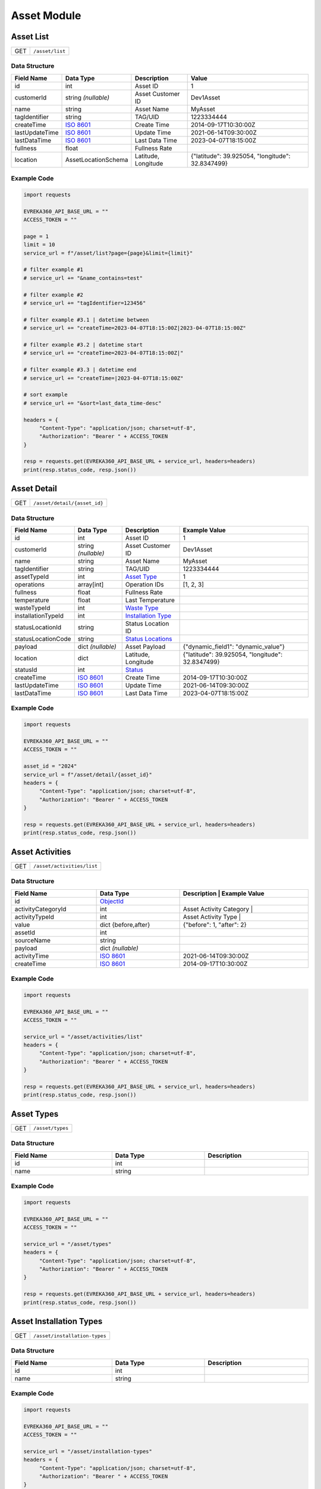 Asset Module
=================

Asset List
----------------

.. table::

   +-------------------+--------------------------------------------+
   | GET               | ``/asset/list``                            |
   +-------------------+--------------------------------------------+

Data Structure
^^^^^^^^^^^^^^^^^

.. table::
   :width: 100%

   +-------------------------+--------------------------------------------------------------+---------------------------------------------------+-------------------------------------------------------+
   | Field Name              | Data Type                                                    | Description                                       | Value                                                 |
   +=========================+==============================================================+===================================================+=======================================================+
   | id                      | int                                                          | Asset ID                                          | 1                                                     |
   +-------------------------+--------------------------------------------------------------+---------------------------------------------------+-------------------------------------------------------+
   | customerId              | string *(nullable)*                                          | Asset Customer ID                                 | Dev1Asset                                             |
   +-------------------------+--------------------------------------------------------------+---------------------------------------------------+-------------------------------------------------------+
   | name                    | string                                                       | Asset Name                                        | MyAsset                                               |
   +-------------------------+--------------------------------------------------------------+---------------------------------------------------+-------------------------------------------------------+
   | tagIdentifier           | string                                                       | TAG/UID                                           | 1223334444                                            |
   +-------------------------+--------------------------------------------------------------+---------------------------------------------------+-------------------------------------------------------+
   | createTime              | `ISO 8601 <https://en.wikipedia.org/wiki/ISO_8601>`_         | Create Time                                       | 2014-09-17T10:30:00Z                                  |
   +-------------------------+--------------------------------------------------------------+---------------------------------------------------+-------------------------------------------------------+
   | lastUpdateTime          | `ISO 8601 <https://en.wikipedia.org/wiki/ISO_8601>`_         | Update Time                                       | 2021-06-14T09:30:00Z                                  |
   +-------------------------+--------------------------------------------------------------+---------------------------------------------------+-------------------------------------------------------+
   | lastDataTime            | `ISO 8601 <https://en.wikipedia.org/wiki/ISO_8601>`_         | Last Data Time                                    | 2023-04-07T18:15:00Z                                  |
   +-------------------------+--------------------------------------------------------------+---------------------------------------------------+-------------------------------------------------------+
   | fullness                | float                                                        | Fullness Rate                                     |                                                       |
   +-------------------------+--------------------------------------------------------------+---------------------------------------------------+-------------------------------------------------------+
   | location                | AssetLocationSchema                                          | Latitude, Longitude                               | {"latitude": 39.925054, "longitude": 32.8347499}      |
   +-------------------------+--------------------------------------------------------------+---------------------------------------------------+-------------------------------------------------------+

Example Code
^^^^^^^^^^^^^^^^^

.. code-block:: python

   import requests

   EVREKA360_API_BASE_URL = ""
   ACCESS_TOKEN = ""

   page = 1
   limit = 10
   service_url = f"/asset/list?page={page}&limit={limit}"

   # filter example #1
   # service_url += "&name_contains=test"

   # filter example #2
   # service_url += "tagIdentifier=123456"

   # filter example #3.1 | datetime between
   # service_url += "createTime=2023-04-07T18:15:00Z|2023-04-07T18:15:00Z"

   # filter example #3.2 | datetime start
   # service_url += "createTime=2023-04-07T18:15:00Z|"

   # filter example #3.3 | datetime end
   # service_url += "createTime=|2023-04-07T18:15:00Z"

   # sort example
   # service_url += "&sort=last_data_time-desc"

   headers = {
        "Content-Type": "application/json; charset=utf-8",
        "Authorization": "Bearer " + ACCESS_TOKEN
   }

   resp = requests.get(EVREKA360_API_BASE_URL + service_url, headers=headers)
   print(resp.status_code, resp.json())


Asset Detail
----------------

.. table::

   +-------------------+--------------------------------------------+
   | GET               | ``/asset/detail/{asset_id}``               |
   +-------------------+--------------------------------------------+

Data Structure
^^^^^^^^^^^^^^^^^

.. table::
   :width: 100%

   +-------------------------+--------------------------------------------------------------+---------------------------------------------------+-------------------------------------------------------+
   | Field Name              | Data Type                                                    | Description                                       | Example Value                                         |
   +=========================+==============================================================+===================================================+=======================================================+
   | id                      | int                                                          | Asset ID                                          | 1                                                     |
   +-------------------------+--------------------------------------------------------------+---------------------------------------------------+-------------------------------------------------------+
   | customerId              | string *(nullable)*                                          | Asset Customer ID                                 | Dev1Asset                                             |
   +-------------------------+--------------------------------------------------------------+---------------------------------------------------+-------------------------------------------------------+
   | name                    | string                                                       | Asset Name                                        | MyAsset                                               |
   +-------------------------+--------------------------------------------------------------+---------------------------------------------------+-------------------------------------------------------+
   | tagIdentifier           | string                                                       | TAG/UID                                           | 1223334444                                            |
   +-------------------------+--------------------------------------------------------------+---------------------------------------------------+-------------------------------------------------------+
   | assetTypeId             | int                                                          | `Asset Type <#asset-types>`_                      | 1                                                     |
   +-------------------------+--------------------------------------------------------------+---------------------------------------------------+-------------------------------------------------------+
   | operations              | array[int]                                                   | Operation IDs                                     | [1, 2, 3]                                             |
   +-------------------------+--------------------------------------------------------------+---------------------------------------------------+-------------------------------------------------------+
   | fullness                | float                                                        | Fullness Rate                                     |                                                       |
   +-------------------------+--------------------------------------------------------------+---------------------------------------------------+-------------------------------------------------------+
   | temperature             | float                                                        | Last Temperature                                  |                                                       |
   +-------------------------+--------------------------------------------------------------+---------------------------------------------------+-------------------------------------------------------+
   | wasteTypeId             | int                                                          | `Waste Type <#asset-waste-types>`_                |                                                       |
   +-------------------------+--------------------------------------------------------------+---------------------------------------------------+-------------------------------------------------------+
   | installationTypeId      | int                                                          | `Installation Type <#asset-installation-types>`_  |                                                       |
   +-------------------------+--------------------------------------------------------------+---------------------------------------------------+-------------------------------------------------------+
   | statusLocationId        | string                                                       | Status Location ID                                |                                                       |
   +-------------------------+--------------------------------------------------------------+---------------------------------------------------+-------------------------------------------------------+
   | statusLocationCode      | string                                                       | `Status Locations <#asset-status-locations>`_     |                                                       |
   +-------------------------+--------------------------------------------------------------+---------------------------------------------------+-------------------------------------------------------+
   | payload                 | dict *(nullable)*                                            | Asset Payload                                     | {"dynamic_field1": "dynamic_value"}                   |
   +-------------------------+--------------------------------------------------------------+---------------------------------------------------+-------------------------------------------------------+
   | location                | dict                                                         | Latitude, Longitude                               | {"latitude": 39.925054, "longitude": 32.8347499}      |
   +-------------------------+--------------------------------------------------------------+---------------------------------------------------+-------------------------------------------------------+
   | statusId                | int                                                          | `Status <#asset-statuses>`_                       |                                                       |
   +-------------------------+--------------------------------------------------------------+---------------------------------------------------+-------------------------------------------------------+
   | createTime              | `ISO 8601 <https://en.wikipedia.org/wiki/ISO_8601>`_         | Create Time                                       | 2014-09-17T10:30:00Z                                  |
   +-------------------------+--------------------------------------------------------------+---------------------------------------------------+-------------------------------------------------------+
   | lastUpdateTime          | `ISO 8601 <https://en.wikipedia.org/wiki/ISO_8601>`_         | Update Time                                       | 2021-06-14T09:30:00Z                                  |
   +-------------------------+--------------------------------------------------------------+---------------------------------------------------+-------------------------------------------------------+
   | lastDataTime            | `ISO 8601 <https://en.wikipedia.org/wiki/ISO_8601>`_         | Last Data Time                                    | 2023-04-07T18:15:00Z                                  |
   +-------------------------+--------------------------------------------------------------+---------------------------------------------------+-------------------------------------------------------+

Example Code
^^^^^^^^^^^^^^^^^

.. code-block:: python

   import requests

   EVREKA360_API_BASE_URL = ""
   ACCESS_TOKEN = ""

   asset_id = "2024"
   service_url = f"/asset/detail/{asset_id}"
   headers = {
        "Content-Type": "application/json; charset=utf-8",
        "Authorization": "Bearer " + ACCESS_TOKEN
   }

   resp = requests.get(EVREKA360_API_BASE_URL + service_url, headers=headers)
   print(resp.status_code, resp.json())


Asset Activities
----------------

.. table::

   +-------------------+--------------------------------------------+
   | GET               | ``/asset/activities/list``                 |
   +-------------------+--------------------------------------------+

Data Structure
^^^^^^^^^^^^^^^^^

.. table::
   :width: 100%

   +------------------------------+----------------------------------------------------------------------------------+----------------------------------------------------------------------+
   | Field Name                   | Data Type                                                                        | Description                              | Example Value             |
   +==============================+==================================================================================+======================================================================+
   | id                           | `ObjectId <https://www.mongodb.com/docs/manual/reference/method/ObjectId/>`_     |                                          |                           |
   +------------------------------+----------------------------------------------------------------------------------+----------------------------------------------------------------------+
   | activityCategoryId           | int                                                                              | Asset Activity Category                  |                           |
   +------------------------------+----------------------------------------------------------------------------------+----------------------------------------------------------------------+
   | activityTypeId               | int                                                                              | Asset Activity Type                      |                           |
   +------------------------------+----------------------------------------------------------------------------------+----------------------------------------------------------------------+
   | value                        | dict {before,after}                                                              |                                          | {"before": 1, "after": 2} |
   +------------------------------+----------------------------------------------------------------------------------+----------------------------------------------------------------------+
   | assetId                      | int                                                                              |                                          |                           |
   +------------------------------+----------------------------------------------------------------------------------+----------------------------------------------------------------------+
   | sourceName                   | string                                                                           |                                          |                           |
   +------------------------------+----------------------------------------------------------------------------------+----------------------------------------------------------------------+
   | payload                      | dict *(nullable)*                                                                |                                          |                           |
   +------------------------------+----------------------------------------------------------------------------------+----------------------------------------------------------------------+
   | activityTime                 | `ISO 8601 <https://en.wikipedia.org/wiki/ISO_8601>`_                             |                                          | 2021-06-14T09:30:00Z      |
   +------------------------------+----------------------------------------------------------------------------------+----------------------------------------------------------------------+
   | createTime                   | `ISO 8601 <https://en.wikipedia.org/wiki/ISO_8601>`_                             |                                          | 2014-09-17T10:30:00Z      |
   +------------------------------+----------------------------------------------------------------------------------+----------------------------------------------------------------------+

Example Code
^^^^^^^^^^^^^^^^^

.. code-block:: python

   import requests

   EVREKA360_API_BASE_URL = ""
   ACCESS_TOKEN = ""

   service_url = "/asset/activities/list"
   headers = {
        "Content-Type": "application/json; charset=utf-8",
        "Authorization": "Bearer " + ACCESS_TOKEN
   }

   resp = requests.get(EVREKA360_API_BASE_URL + service_url, headers=headers)
   print(resp.status_code, resp.json())


Asset Types
----------------

.. table::

   +-------------------+-------------------+
   | GET               | ``/asset/types``  |
   +-------------------+-------------------+

Data Structure
^^^^^^^^^^^^^^^^^

.. table::
   :width: 100%

   +-------------------+--------------+------------------+
   | Field Name        | Data Type    | Description      |
   +===================+==============+==================+
   | id                | int          |                  |
   +-------------------+--------------+------------------+
   | name              | string       |                  |
   +-------------------+--------------+------------------+

Example Code
^^^^^^^^^^^^^^^^^

.. code-block:: python

   import requests

   EVREKA360_API_BASE_URL = ""
   ACCESS_TOKEN = ""

   service_url = "/asset/types"
   headers = {
        "Content-Type": "application/json; charset=utf-8",
        "Authorization": "Bearer " + ACCESS_TOKEN
   }

   resp = requests.get(EVREKA360_API_BASE_URL + service_url, headers=headers)
   print(resp.status_code, resp.json())


Asset Installation Types
-------------------------

.. table::

   +-------------------+--------------------------------+
   | GET               | ``/asset/installation-types``  |
   +-------------------+--------------------------------+

Data Structure
^^^^^^^^^^^^^^^^^

.. table::
   :width: 100%

   +-------------------+--------------+------------------+
   | Field Name        | Data Type    | Description      |
   +===================+==============+==================+
   | id                | int          |                  |
   +-------------------+--------------+------------------+
   | name              | string       |                  |
   +-------------------+--------------+------------------+

Example Code
^^^^^^^^^^^^^^^^^

.. code-block:: python

   import requests

   EVREKA360_API_BASE_URL = ""
   ACCESS_TOKEN = ""

   service_url = "/asset/installation-types"
   headers = {
        "Content-Type": "application/json; charset=utf-8",
        "Authorization": "Bearer " + ACCESS_TOKEN
   }

   resp = requests.get(EVREKA360_API_BASE_URL + service_url, headers=headers)
   print(resp.status_code, resp.json())


Asset Waste Types
--------------------

.. table::

   +-------------------+-------------------------+
   | GET               | ``/asset/waste-types``  |
   +-------------------+-------------------------+

Data Structure
^^^^^^^^^^^^^^^^^

.. table::
   :width: 100%

   +-------------------+--------------+------------------+
   | Field Name        | Data Type    | Description      |
   +===================+==============+==================+
   | id                | int          |                  |
   +-------------------+--------------+------------------+
   | name              | string       |                  |
   +-------------------+--------------+------------------+
   | color             | string       |                  |
   +-------------------+--------------+------------------+

Example Code
^^^^^^^^^^^^^^^^^

.. code-block:: python

   import requests

   EVREKA360_API_BASE_URL = ""
   ACCESS_TOKEN = ""

   service_url = "/asset/waste-types"
   headers = {
        "Content-Type": "application/json; charset=utf-8",
        "Authorization": "Bearer " + ACCESS_TOKEN
   }

   resp = requests.get(EVREKA360_API_BASE_URL + service_url, headers=headers)
   print(resp.status_code, resp.json())


Asset Statuses
----------------

.. table::

   +-------------------+-------------------------------+
   | GET               | ``/asset/statuses``           |
   +-------------------+-------------------------------+

Data Structure
^^^^^^^^^^^^^^^^^

.. table::
   :width: 100%

   +-------------------+--------------+------------------------------------------------------+
   | Field Name        | Data Type    | Description                                          |
   +===================+==============+======================================================+
   | id                | int          |                                                      |
   +-------------------+--------------+------------------------------------------------------+
   | name              | string       |                                                      |
   +-------------------+--------------+------------------------------------------------------+
   | color             | string       |                                                      |
   +-------------------+--------------+------------------------------------------------------+
   | location          | string       | `Status Locations <#asset-status-locations>`_        |
   +-------------------+--------------+------------------------------------------------------+

Example Code
^^^^^^^^^^^^^^^^^

.. code-block:: python

   import requests

   EVREKA360_API_BASE_URL = ""
   ACCESS_TOKEN = ""

   service_url = "/asset/statuses"
   headers = {
        "Content-Type": "application/json; charset=utf-8",
        "Authorization": "Bearer " + ACCESS_TOKEN
   }

   resp = requests.get(EVREKA360_API_BASE_URL + service_url, headers=headers)
   print(resp.status_code, resp.json())


Asset Status Locations
-------------------------

Definitions
^^^^^^^^^^^^^^^^^

.. table::
   :width: 100%

   +-------------------+------------------+
   | Code              | Value            |
   +===================+==================+
   | route             | In Route         |
   +-------------------+------------------+
   | service_point     | Service Point    |
   +-------------------+------------------+
   | mrf               | MRF              |
   +-------------------+------------------+
   | parcel            | Parcel           |
   +-------------------+------------------+
   | gps               | GPS              |
   +-------------------+------------------+


Asset Activity Categories
---------------------------

.. table::

   +-------------------+--------------------------------------------+
   | GET               | ``/asset/activities/categories``           |
   +-------------------+--------------------------------------------+

Data Structure
^^^^^^^^^^^^^^^^^

.. table::
   :width: 100%

   +-------------------+--------------+------------------+
   | Field Name        | Data Type    | Description      |
   +===================+==============+==================+
   | id                | int          |                  |
   +-------------------+--------------+------------------+
   | name              | string       |                  |
   +-------------------+--------------+------------------+
   | enum              | string       |                  |
   +-------------------+--------------+------------------+

Example Code
^^^^^^^^^^^^^^^^^

.. code-block:: python

   import requests

   EVREKA360_API_BASE_URL = ""
   ACCESS_TOKEN = ""

   service_url = "/asset/activities/categories"
   headers = {
        "Content-Type": "application/json; charset=utf-8",
        "Authorization": "Bearer " + ACCESS_TOKEN
   }

   resp = requests.get(EVREKA360_API_BASE_URL + service_url, headers=headers)
   print(resp.status_code, resp.json())


Asset Activity Types
---------------------------

.. table::

   +-------------------+--------------------------------------------+
   | GET               | ``/asset/activities/types``                |
   +-------------------+--------------------------------------------+

Data Structure
^^^^^^^^^^^^^^^^^

.. table::
   :width: 100%

   +-------------------+--------------+-----------------------------+
   | Field Name        | Data Type    | Description                 |
   +===================+==============+=============================+
   | id                | int          |                             |
   +-------------------+--------------+-----------------------------+
   | name              | string       |                             |
   +-------------------+--------------+-----------------------------+
   | enum              | string       |                             |
   +-------------------+--------------+-----------------------------+
   | categoryId        | int          | Asset Activity Category ID  |
   +-------------------+--------------+-----------------------------+

Example Code
^^^^^^^^^^^^^^^^^

.. code-block:: python

   import requests

   EVREKA360_API_BASE_URL = ""
   ACCESS_TOKEN = ""

   service_url = "/asset/activities/types"
   headers = {
        "Content-Type": "application/json; charset=utf-8",
        "Authorization": "Bearer " + ACCESS_TOKEN
   }

   resp = requests.get(EVREKA360_API_BASE_URL + service_url, headers=headers)
   print(resp.status_code, resp.json())
